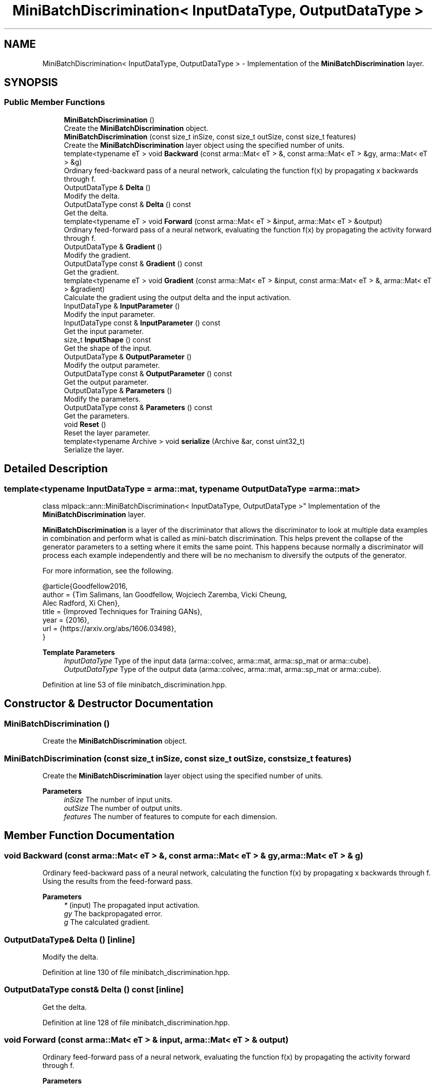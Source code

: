 .TH "MiniBatchDiscrimination< InputDataType, OutputDataType >" 3 "Sun Jun 20 2021" "Version 3.4.2" "mlpack" \" -*- nroff -*-
.ad l
.nh
.SH NAME
MiniBatchDiscrimination< InputDataType, OutputDataType > \- Implementation of the \fBMiniBatchDiscrimination\fP layer\&.  

.SH SYNOPSIS
.br
.PP
.SS "Public Member Functions"

.in +1c
.ti -1c
.RI "\fBMiniBatchDiscrimination\fP ()"
.br
.RI "Create the \fBMiniBatchDiscrimination\fP object\&. "
.ti -1c
.RI "\fBMiniBatchDiscrimination\fP (const size_t inSize, const size_t outSize, const size_t features)"
.br
.RI "Create the \fBMiniBatchDiscrimination\fP layer object using the specified number of units\&. "
.ti -1c
.RI "template<typename eT > void \fBBackward\fP (const arma::Mat< eT > &, const arma::Mat< eT > &gy, arma::Mat< eT > &g)"
.br
.RI "Ordinary feed-backward pass of a neural network, calculating the function f(x) by propagating x backwards through f\&. "
.ti -1c
.RI "OutputDataType & \fBDelta\fP ()"
.br
.RI "Modify the delta\&. "
.ti -1c
.RI "OutputDataType const  & \fBDelta\fP () const"
.br
.RI "Get the delta\&. "
.ti -1c
.RI "template<typename eT > void \fBForward\fP (const arma::Mat< eT > &input, arma::Mat< eT > &output)"
.br
.RI "Ordinary feed-forward pass of a neural network, evaluating the function f(x) by propagating the activity forward through f\&. "
.ti -1c
.RI "OutputDataType & \fBGradient\fP ()"
.br
.RI "Modify the gradient\&. "
.ti -1c
.RI "OutputDataType const  & \fBGradient\fP () const"
.br
.RI "Get the gradient\&. "
.ti -1c
.RI "template<typename eT > void \fBGradient\fP (const arma::Mat< eT > &input, const arma::Mat< eT > &, arma::Mat< eT > &gradient)"
.br
.RI "Calculate the gradient using the output delta and the input activation\&. "
.ti -1c
.RI "InputDataType & \fBInputParameter\fP ()"
.br
.RI "Modify the input parameter\&. "
.ti -1c
.RI "InputDataType const  & \fBInputParameter\fP () const"
.br
.RI "Get the input parameter\&. "
.ti -1c
.RI "size_t \fBInputShape\fP () const"
.br
.RI "Get the shape of the input\&. "
.ti -1c
.RI "OutputDataType & \fBOutputParameter\fP ()"
.br
.RI "Modify the output parameter\&. "
.ti -1c
.RI "OutputDataType const  & \fBOutputParameter\fP () const"
.br
.RI "Get the output parameter\&. "
.ti -1c
.RI "OutputDataType & \fBParameters\fP ()"
.br
.RI "Modify the parameters\&. "
.ti -1c
.RI "OutputDataType const  & \fBParameters\fP () const"
.br
.RI "Get the parameters\&. "
.ti -1c
.RI "void \fBReset\fP ()"
.br
.RI "Reset the layer parameter\&. "
.ti -1c
.RI "template<typename Archive > void \fBserialize\fP (Archive &ar, const uint32_t)"
.br
.RI "Serialize the layer\&. "
.in -1c
.SH "Detailed Description"
.PP 

.SS "template<typename InputDataType = arma::mat, typename OutputDataType = arma::mat>
.br
class mlpack::ann::MiniBatchDiscrimination< InputDataType, OutputDataType >"
Implementation of the \fBMiniBatchDiscrimination\fP layer\&. 

\fBMiniBatchDiscrimination\fP is a layer of the discriminator that allows the discriminator to look at multiple data examples in combination and perform what is called as mini-batch discrimination\&. This helps prevent the collapse of the generator parameters to a setting where it emits the same point\&. This happens because normally a discriminator will process each example independently and there will be no mechanism to diversify the outputs of the generator\&.
.PP
For more information, see the following\&.
.PP
.PP
.nf
@article{Goodfellow2016,
  author  = {Tim Salimans, Ian Goodfellow, Wojciech Zaremba, Vicki Cheung,
             Alec Radford, Xi Chen},
  title   = {Improved Techniques for Training GANs},
  year    = {2016},
  url     = {https://arxiv\&.org/abs/1606\&.03498},
}
.fi
.PP
.PP
\fBTemplate Parameters\fP
.RS 4
\fIInputDataType\fP Type of the input data (arma::colvec, arma::mat, arma::sp_mat or arma::cube)\&. 
.br
\fIOutputDataType\fP Type of the output data (arma::colvec, arma::mat, arma::sp_mat or arma::cube)\&. 
.RE
.PP

.PP
Definition at line 53 of file minibatch_discrimination\&.hpp\&.
.SH "Constructor & Destructor Documentation"
.PP 
.SS "\fBMiniBatchDiscrimination\fP ()"

.PP
Create the \fBMiniBatchDiscrimination\fP object\&. 
.SS "\fBMiniBatchDiscrimination\fP (const size_t inSize, const size_t outSize, const size_t features)"

.PP
Create the \fBMiniBatchDiscrimination\fP layer object using the specified number of units\&. 
.PP
\fBParameters\fP
.RS 4
\fIinSize\fP The number of input units\&. 
.br
\fIoutSize\fP The number of output units\&. 
.br
\fIfeatures\fP The number of features to compute for each dimension\&. 
.RE
.PP

.SH "Member Function Documentation"
.PP 
.SS "void Backward (const arma::Mat< eT > &, const arma::Mat< eT > & gy, arma::Mat< eT > & g)"

.PP
Ordinary feed-backward pass of a neural network, calculating the function f(x) by propagating x backwards through f\&. Using the results from the feed-forward pass\&.
.PP
\fBParameters\fP
.RS 4
\fI*\fP (input) The propagated input activation\&. 
.br
\fIgy\fP The backpropagated error\&. 
.br
\fIg\fP The calculated gradient\&. 
.RE
.PP

.SS "OutputDataType& Delta ()\fC [inline]\fP"

.PP
Modify the delta\&. 
.PP
Definition at line 130 of file minibatch_discrimination\&.hpp\&.
.SS "OutputDataType const& Delta () const\fC [inline]\fP"

.PP
Get the delta\&. 
.PP
Definition at line 128 of file minibatch_discrimination\&.hpp\&.
.SS "void Forward (const arma::Mat< eT > & input, arma::Mat< eT > & output)"

.PP
Ordinary feed-forward pass of a neural network, evaluating the function f(x) by propagating the activity forward through f\&. 
.PP
\fBParameters\fP
.RS 4
\fIinput\fP Input data used for evaluating the specified function\&. 
.br
\fIoutput\fP Resulting output activation\&. 
.RE
.PP

.SS "OutputDataType& Gradient ()\fC [inline]\fP"

.PP
Modify the gradient\&. 
.PP
Definition at line 135 of file minibatch_discrimination\&.hpp\&.
.SS "OutputDataType const& Gradient () const\fC [inline]\fP"

.PP
Get the gradient\&. 
.PP
Definition at line 133 of file minibatch_discrimination\&.hpp\&.
.SS "void Gradient (const arma::Mat< eT > & input, const arma::Mat< eT > &, arma::Mat< eT > & gradient)"

.PP
Calculate the gradient using the output delta and the input activation\&. 
.PP
\fBParameters\fP
.RS 4
\fIinput\fP The input parameter used for calculating the gradient\&. 
.br
\fI*\fP (error) The calculated error\&. 
.br
\fIgradient\fP The calculated gradient\&. 
.RE
.PP

.SS "InputDataType& InputParameter ()\fC [inline]\fP"

.PP
Modify the input parameter\&. 
.PP
Definition at line 120 of file minibatch_discrimination\&.hpp\&.
.SS "InputDataType const& InputParameter () const\fC [inline]\fP"

.PP
Get the input parameter\&. 
.PP
Definition at line 118 of file minibatch_discrimination\&.hpp\&.
.SS "size_t InputShape () const\fC [inline]\fP"

.PP
Get the shape of the input\&. 
.PP
Definition at line 138 of file minibatch_discrimination\&.hpp\&.
.SS "OutputDataType& OutputParameter ()\fC [inline]\fP"

.PP
Modify the output parameter\&. 
.PP
Definition at line 125 of file minibatch_discrimination\&.hpp\&.
.SS "OutputDataType const& OutputParameter () const\fC [inline]\fP"

.PP
Get the output parameter\&. 
.PP
Definition at line 123 of file minibatch_discrimination\&.hpp\&.
.SS "OutputDataType& Parameters ()\fC [inline]\fP"

.PP
Modify the parameters\&. 
.PP
Definition at line 115 of file minibatch_discrimination\&.hpp\&.
.SS "OutputDataType const& Parameters () const\fC [inline]\fP"

.PP
Get the parameters\&. 
.PP
Definition at line 113 of file minibatch_discrimination\&.hpp\&.
.SS "void Reset ()"

.PP
Reset the layer parameter\&. 
.SS "void serialize (Archive & ar, const uint32_t)"

.PP
Serialize the layer\&. 

.SH "Author"
.PP 
Generated automatically by Doxygen for mlpack from the source code\&.
